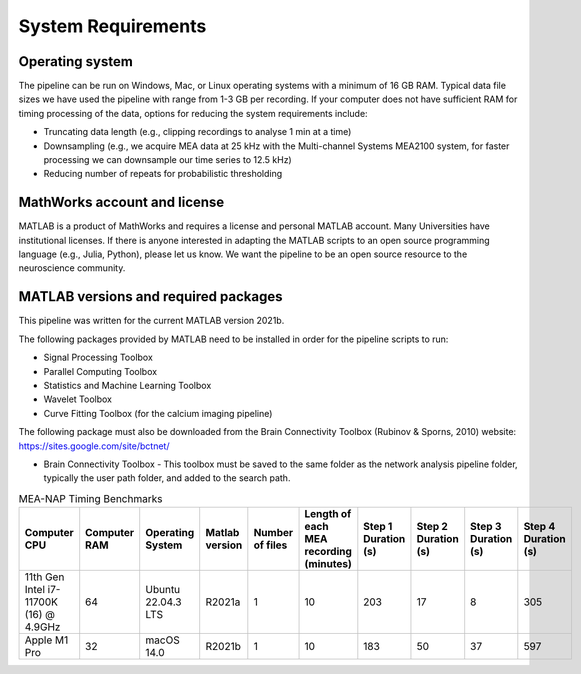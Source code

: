 
System Requirements
===================


Operating system 
^^^^^^^^^^^^^^^^^^^

The pipeline can be run on Windows, Mac, or Linux operating systems with a minimum of 16 GB RAM.  Typical data file sizes we have used the pipeline with range from 1-3 GB per recording. If your computer does not have sufficient RAM for timing processing of the data, options for reducing the system requirements include: 

- Truncating data length (e.g., clipping recordings to analyse 1 min at a time)
- Downsampling (e.g., we acquire MEA data at 25 kHz with the Multi-channel Systems MEA2100 system, for faster processing we can downsample our time series to 12.5 kHz)
- Reducing number of repeats for probabilistic thresholding


MathWorks account and license
^^^^^^^^^^^^^^^^^^^^^^^^^^^^^^^^^^^

MATLAB is a product of MathWorks and requires a license and personal MATLAB account.  Many Universities have institutional licenses.  If there is anyone interested in adapting the MATLAB scripts to an open source programming language (e.g., Julia, Python), please let us know.  We want the pipeline to be an open source resource to the neuroscience community.
  
MATLAB versions and required packages
^^^^^^^^^^^^^^^^^^^^^^^^^^^^^^^^^^^^^^^^^^^

This pipeline was written for the current  MATLAB version 2021b.  

The following packages provided by MATLAB need to be installed in order for the pipeline scripts to run:

- Signal Processing Toolbox

- Parallel Computing Toolbox

- Statistics and Machine Learning Toolbox

- Wavelet Toolbox

- Curve Fitting Toolbox (for the calcium imaging pipeline)


The following package must also be downloaded from the Brain Connectivity Toolbox (Rubinov & Sporns, 2010) website: https://sites.google.com/site/bctnet/ 

- Brain Connectivity Toolbox - This toolbox must be saved to the same folder as the network analysis pipeline folder, typically the user path folder, and added to the search path.


.. list-table:: MEA-NAP Timing Benchmarks
   :widths: 25 25 25 25 25 25 25 25 25 25
   :header-rows: 1

   * - Computer CPU 
     - Computer RAM
     - Operating System
     - Matlab version
     - Number of files
     - Length of each MEA recording (minutes)
     - Step 1 Duration (s)
     - Step 2 Duration (s)
     - Step 3 Duration (s)
     - Step 4 Duration (s)
   * - 11th Gen Intel i7-11700K (16) @ 4.9GHz
     - 64
     - Ubuntu 22.04.3 LTS
     - R2021a
     - 1
     - 10
     - 203
     - 17
     - 8
     - 305
   * - Apple M1 Pro
     - 32
     - macOS 14.0
     - R2021b
     - 1 
     - 10
     - 183
     - 50
     - 37
     - 597